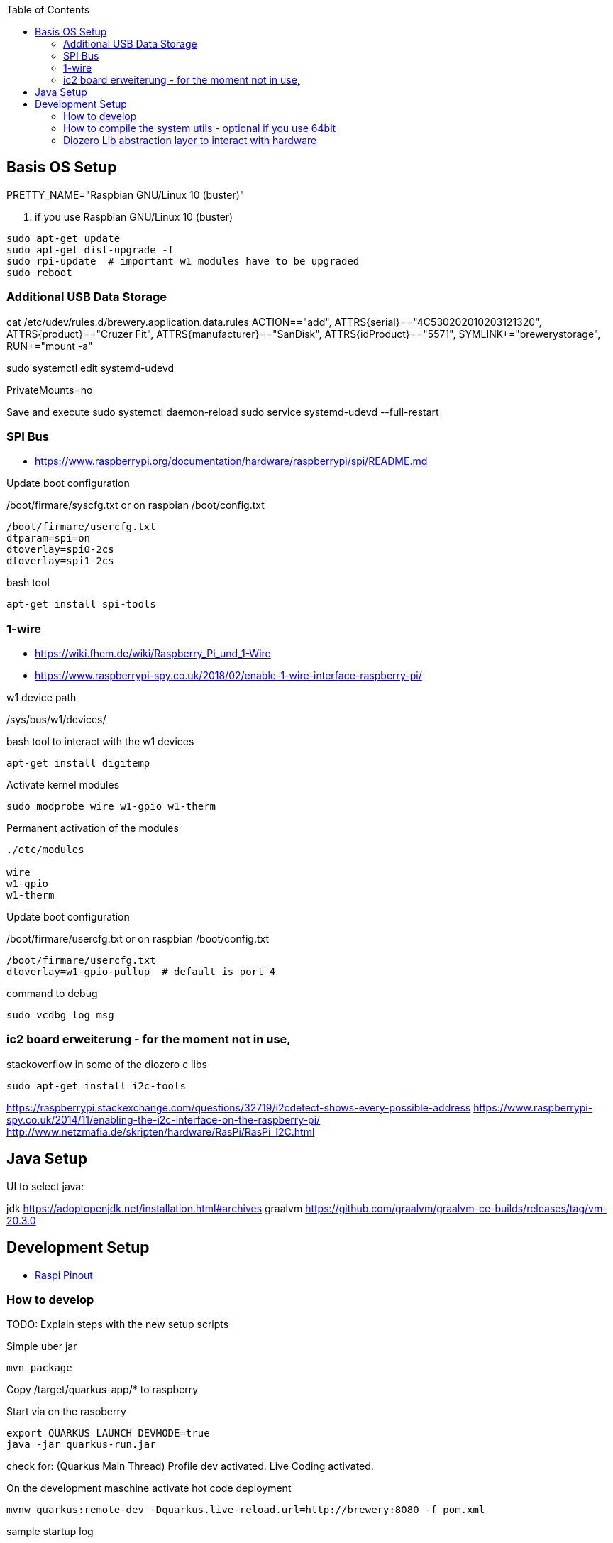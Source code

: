 :toc:



== Basis OS Setup

PRETTY_NAME="Raspbian GNU/Linux 10 (buster)"

. if you use Raspbian GNU/Linux 10 (buster)
[source, bash]
----
sudo apt-get update
sudo apt-get dist-upgrade -f
sudo rpi-update  # important w1 modules have to be upgraded
sudo reboot
----

=== Additional USB Data Storage

cat /etc/udev/rules.d/brewery.application.data.rules
ACTION=="add", ATTRS{serial}=="4C530202010203121320", ATTRS{product}=="Cruzer Fit", ATTRS{manufacturer}=="SanDisk", ATTRS{idProduct}=="5571", SYMLINK+="brewerystorage", RUN+="mount -a"



sudo systemctl edit systemd-udevd
[Service]
PrivateMounts=no

Save and execute
sudo systemctl daemon-reload
sudo service systemd-udevd --full-restart




=== SPI Bus

* https://www.raspberrypi.org/documentation/hardware/raspberrypi/spi/README.md

.Update boot configuration
/boot/firmare/syscfg.txt or on raspbian /boot/config.txt

[source, bash]
----
/boot/firmare/usercfg.txt
dtparam=spi=on
dtoverlay=spi0-2cs
dtoverlay=spi1-2cs
----


.bash tool
[source,bash]
----

apt-get install spi-tools

----



=== 1-wire

* https://wiki.fhem.de/wiki/Raspberry_Pi_und_1-Wire
* https://www.raspberrypi-spy.co.uk/2018/02/enable-1-wire-interface-raspberry-pi/

.w1 device path
/sys/bus/w1/devices/

.bash tool to interact with the w1 devices
[source,bash]
----
apt-get install digitemp
----

.Activate kernel modules
[source,bash]
----
sudo modprobe wire w1-gpio w1-therm
----

.Permanent activation of the modules
[source, bash]
----
./etc/modules

wire
w1-gpio
w1-therm
----

.Update boot configuration
/boot/firmare/usercfg.txt or on raspbian /boot/config.txt

[source, bash]
----
/boot/firmare/usercfg.txt
dtoverlay=w1-gpio-pullup  # default is port 4
----

command to debug
[source, bash]
----
sudo vcdbg log msg
----



=== ic2 board erweiterung - for the moment not in use,

stackoverflow in some of the diozero c libs

[source, bash]
----
sudo apt-get install i2c-tools
----

https://raspberrypi.stackexchange.com/questions/32719/i2cdetect-shows-every-possible-address
https://www.raspberrypi-spy.co.uk/2014/11/enabling-the-i2c-interface-on-the-raspberry-pi/
http://www.netzmafia.de/skripten/hardware/RasPi/RasPi_I2C.html




== Java Setup

UI to select java:

jdk https://adoptopenjdk.net/installation.html#archives
graalvm https://github.com/graalvm/graalvm-ce-builds/releases/tag/vm-20.3.0







== Development Setup


* https://pinout.xyz/#[Raspi Pinout ]

=== How to develop

TODO:
Explain steps with the new setup scripts




.Simple uber jar

```bash
mvn package

```

Copy /target/quarkus-app/* to raspberry

.Start via on the raspberry
```bash

export QUARKUS_LAUNCH_DEVMODE=true
java -jar quarkus-run.jar
```


check for: (Quarkus Main Thread) Profile dev activated. Live Coding activated.


On the development maschine activate hot code deployment

```bash
mvnw quarkus:remote-dev -Dquarkus.live-reload.url=http://brewery:8080 -f pom.xml

```

[source=bash]
.sample startup log
----
[ERROR] Port 5005 in use, not starting in debug mode
OpenJDK 64-Bit Server VM warning: forcing TieredStopAtLevel to full optimization because JVMCI is enabled
2020-10-27 01:43:28,204 INFO  [org.jbo.threads] (main) JBoss Threads version 3.1.1.Final
2020-10-27 01:43:28,978 INFO  [io.qua.dep.QuarkusAugmentor] (main) Quarkus augmentation completed in 1031ms
2020-10-27 01:43:30,430 INFO  [io.qua.ver.htt.dep.dev.HttpRemoteDevClient] (Remote dev client thread) Sending lib/deployment/appmodel.dat
2020-10-27 01:43:30,452 INFO  [io.qua.ver.htt.dep.dev.HttpRemoteDevClient] (Remote dev client thread) Sending quarkus-run.jar
2020-10-27 01:43:30,459 INFO  [io.qua.ver.htt.dep.dev.HttpRemoteDevClient] (Remote dev client thread) Sending app/backend-0.0.1-SNAPSHOT.jar
2020-10-27 01:43:30,467 INFO  [io.qua.ver.htt.dep.dev.HttpRemoteDevClient] (Remote dev client thread) Sending lib/deployment/build-system.properties
2020-10-27 01:43:30,473 INFO  [io.qua.ver.htt.dep.dev.HttpRemoteDevClient] (Remote dev client thread) Connected to remote server
----



=== How to compile the system utils - optional if you use 64bit

If you try to use diozero on a raspberry via 64 bit you have to recompile and link the systemutils this can be done with
the following steps

.Install dependencies
[source, bash]
----

sudo apt-get install libi2c-dev gpiod libgpiod-dev
----

.Clone the repo
[source, bash]
----

git clone https://github.com/mattjlewis/diozero.git

----

.Compile and link
[source, bash]
----

cd system-utils-native/src/main/c/
make
LIB_DIOZERO="./libdiozero-system-utils.so"
ln -s $LIB_DIOZERO /usr/lib/libdiozero-system-utils.so
----


=== Diozero Lib abstraction layer to interact with hardware

* https://github.com/mattjlewis/diozero
* https://mvnrepository.com/artifact/com.diozero/diozero/0.13
* https://oss.sonatype.org/index.html#nexus-search;gav~com.diozero~~~~



